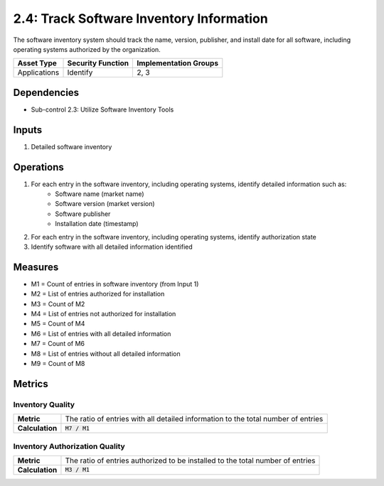 2.4: Track Software Inventory Information
=========================================================
The software inventory system should track the name, version, publisher, and install date for all software, including operating systems authorized by the organization.

.. list-table::
	:header-rows: 1

	* - Asset Type
	  - Security Function
	  - Implementation Groups
	* - Applications
	  - Identify
	  - 2, 3

Dependencies
------------
* Sub-control 2.3: Utilize Software Inventory Tools

Inputs
------
#. Detailed software inventory

Operations
----------
#. For each entry in the software inventory, including operating systems, identify detailed information such as:
	* Software name (market name)
	* Software version (market version)
	* Software publisher
	* Installation date (timestamp)
#. For each entry in the software inventory, including operating systems, identify authorization state
#. Identify software with all detailed information identified

Measures
--------
* M1 = Count of entries in software inventory (from Input 1)
* M2 = List of entries authorized for installation
* M3 = Count of M2
* M4 = List of entries not authorized for installation
* M5 = Count of M4
* M6 = List of entries with all detailed information
* M7 = Count of M6
* M8 = List of entries without all detailed information
* M9 = Count of M8

Metrics
-------

Inventory Quality
^^^^^^^^^^^^^^^^^
.. list-table::

	* - **Metric**
	  - | The ratio of entries with all detailed information to the total number of entries
	* - **Calculation**
	  - :code:`M7 / M1`

Inventory Authorization Quality
^^^^^^^^^^^^^^^^^^^^^^^^^^^^^^^
.. list-table::

	* - **Metric**
	  - | The ratio of entries authorized to be installed to the total number of entries
	* - **Calculation**
	  - :code:`M3 / M1`

.. history
.. authors
.. license
